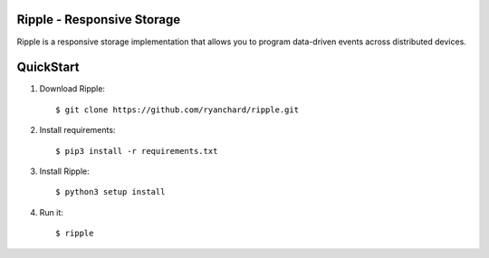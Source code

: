 Ripple - Responsive Storage
==================================
|licence| |build-status| |docs|

Ripple is a responsive storage implementation that allows you to program data-driven events across distributed devices.

.. |licence| image:: https://img.shields.io/badge/License-Apache%202.0-blue.svg
   :target: https://github.com/globus-labs/ripple/blob/lustre/LICENSE
   :alt: Apache Licence V2.0
.. |build-status| image:: https://travis-ci.org/globus-labs/ripple.svg?branch=master
   :target: https://travis-ci.org/globus-labs/ripple
   :alt: Build status
.. |docs| image:: https://readthedocs.org/projects/ripple/badge/?version=latest
  :target: http://ripple.readthedocs.io/en/latest/?badge=latest
  :alt: Documentation Status

QuickStart
==========

1. Download Ripple::

    $ git clone https://github.com/ryanchard/ripple.git

2. Install requirements::

    $ pip3 install -r requirements.txt

3. Install Ripple::

    $ python3 setup install

4. Run it::

    $ ripple

